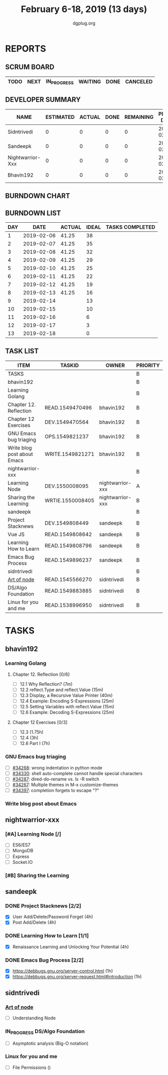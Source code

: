 #+TITLE: February 6-18, 2019 (13 days)
#+AUTHOR: dgplug.org
#+EMAIL: users@lists.dgplug.org
#+PROPERTY: Effort_ALL 0 0:05 0:10 0:30 1:00 2:00 3:00 4:00
#+COLUMNS: %35ITEM %TASKID %OWNER %3PRIORITY %TODO %5ESTIMATED{+} %3ACTUAL{+}
* REPORTS
** SCRUM BOARD
#+BEGIN: block-update-board
| TODO | NEXT | IN_PROGRESS | WAITING | DONE | CANCELED |
|------+------+-------------+---------+------+----------|
#+END:
** DEVELOPER SUMMARY
#+BEGIN: block-update-summary
| NAME             | ESTIMATED | ACTUAL | DONE | REMAINING | PENCILS DOWN | PROGRESS   |
|------------------+-----------+--------+------+-----------+--------------+------------|
| Sidntrivedi      |         0 |      0 |    0 |         0 |   2019-02-13 | ---------- |
| Sandeepk         |         0 |      0 |    0 |         0 |   2019-02-13 | ---------- |
| Nightwarrior-Xxx |         0 |      0 |    0 |         0 |   2019-02-13 | ---------- |
| Bhavin192        |         0 |      0 |    0 |         0 |   2019-02-13 | ---------- |
#+END:
** BURNDOWN CHART
#+BEGIN: block-update-graph

#+END:
** BURNDOWN LIST
#+PLOT: title:"Burndown" ind:1 deps:(3 4) set:"term dumb" set:"xtics scale 0.5" set:"ytics scale 0.5" file:"burndown.plt" set:"xrange [0:13]"
#+BEGIN: block-update-burndown
| DAY |       DATE | ACTUAL | IDEAL | TASKS COMPLETED |
|-----+------------+--------+-------+-----------------|
|   1 | 2019-02-06 |  41.25 |    38 |                 |
|   2 | 2019-02-07 |  41.25 |    35 |                 |
|   3 | 2019-02-08 |  41.25 |    32 |                 |
|   4 | 2019-02-09 |  41.25 |    29 |                 |
|   5 | 2019-02-10 |  41.25 |    25 |                 |
|   6 | 2019-02-11 |  41.25 |    22 |                 |
|   7 | 2019-02-12 |  41.25 |    19 |                 |
|   8 | 2019-02-13 |  41.25 |    16 |                 |
|   9 | 2019-02-14 |        |    13 |                 |
|  10 | 2019-02-15 |        |    10 |                 |
|  11 | 2019-02-16 |        |     6 |                 |
|  12 | 2019-02-17 |        |     3 |                 |
|  13 | 2019-02-18 |        |     0 |                 |
#+END:
** TASK LIST
#+BEGIN: columnview :hlines 2 :maxlevel 5 :id "TASKS"
| ITEM                        | TASKID           | OWNER            | PRIORITY | TODO | ESTIMATED | ACTUAL |
|-----------------------------+------------------+------------------+----------+------+-----------+--------|
| TASKS                       |                  |                  | B        |      |     41.25 |        |
|-----------------------------+------------------+------------------+----------+------+-----------+--------|
| bhavin192                   |                  |                  | B        |      |     12.75 |        |
| Learning Golang             |                  |                  | B        |      |      8.75 |        |
| Chapter 12. Reflection      | READ.1549470496  | bhavin192        | B        |      |         2 |        |
| Chapter 12 Exercises        | DEV.1549470564   | bhavin192        | B        |      |      6.75 |        |
| GNU Emacs bug triaging      | OPS.1549821237   | bhavin192        | B        |      |         2 |        |
| Write blog post about Emacs | WRITE.1549821271 | bhavin192        | B        |      |         2 |        |
|-----------------------------+------------------+------------------+----------+------+-----------+--------|
| nightwarrior-xxx            |                  |                  | B        |      |         5 |        |
| Learning Node               | DEV.1550008095   | nightwarrior-xxx | A        |      |         4 |        |
| Sharing the Learning        | WRTIE.1550008405 | nightwarrior-xxx | B        |      |         1 |        |
|-----------------------------+------------------+------------------+----------+------+-----------+--------|
| sandeepk                    |                  |                  | B        |      |        20 |        |
| Project Stacknews           | DEV.1549808449   | sandeepk         | B        |      |         8 |        |
| Vue JS                      | READ.1549808642  | sandeepk         | B        |      |         6 |        |
| Learning How to Learn       | READ.1549808796  | sandeepk         | B        |      |         4 |        |
| Emacs Bug Process           | READ.1549896237  | sandeepk         | B        |      |         2 |        |
|-----------------------------+------------------+------------------+----------+------+-----------+--------|
| sidntrivedi                 |                  |                  | B        |      |       3.5 |        |
| [[https://github.com/maxogden/art-of-node/#learn-node-interactively][Art of node]]                 | READ.1545566270  | sidntrivedi      | B        |      |      0.75 |        |
| DS/Algo Foundation          | READ.1549883885  | sidntrivedi      | B        |      |      1.75 |        |
| Linux for you and me        | READ.1538996950  | sidntrivedi      | B        |      |         1 |        |
#+END:
* TASKS
  :PROPERTIES:
  :ID:       TASKS
  :SPRINTLENGTH: 13
  :SPRINTSTART: <2019-02-06 Wed>
  :wpd-bhavin192: 1
  :wpd-nightwarrior-xxx: 1.2
  :wpd-sandeepk: 1.2
  :wpd-sidntrivedi: 0.5
  :END:
** bhavin192
*** Learning Golang
**** Chapter 12. Reflection [0/6]
     :PROPERTIES:
     :ESTIMATED: 2
     :ACTUAL:
     :OWNER:    bhavin192
     :ID:       READ.1549470496
     :TASKID:   READ.1549470496
     :END:
     - [ ] 12.1 Why Reflection?                      (7m)
     - [ ] 12.2 reflect.Type and reflect.Value       (15m)
     - [ ] 12.3 Display, a Recursive Value Printer   (40m)
     - [ ] 12.4 Example: Encoding S-Expressions      (25m)
     - [ ] 12.5 Setting Variables with reflect.Value (15m)
     - [ ] 12.6 Example: Decoding S-Expressions      (25m)
**** Chapter 12 Exercises [0/3]
     :PROPERTIES:
     :ESTIMATED: 6.75
     :ACTUAL:
     :OWNER:    bhavin192
     :ID:       DEV.1549470564
     :TASKID:   DEV.1549470564
     :END:
     - [ ] 12.3        (1.75h)
     - [ ] 12.4        (3h)
     - [ ] 12.6 Part I (7h)
*** GNU Emacs bug triaging
    :PROPERTIES:
    :ESTIMATED: 2
    :ACTUAL:
    :OWNER:    bhavin192
    :ID:       OPS.1549821237
    :TASKID:   OPS.1549821237
    :END:
    - [ ] [[https://debbugs.gnu.org/cgi/bugreport.cgi?bug=34268][#34268]]: wrong indentation in python mode
    - [ ] [[https://debbugs.gnu.org/cgi/bugreport.cgi?bug=34330][#34330]]: shell auto-complete cannot handle special characters
    - [ ] [[https://debbugs.gnu.org/cgi/bugreport.cgi?bug=34287][#34287]]: dired-do-rename vs. ls -R switch
    - [ ] [[https://debbugs.gnu.org/cgi/bugreport.cgi?bug=34267][#34267]]: Multiple themes in M-x customize-themes
    - [ ] [[https://debbugs.gnu.org/cgi/bugreport.cgi?bug=34397][#34397]]: completion forgets to escape "?"
*** Write blog post about Emacs
    :PROPERTIES:
    :ESTIMATED: 2
    :ACTUAL:
    :OWNER:    bhavin192
    :ID:       WRITE.1549821271
    :TASKID:   WRITE.1549821271
    :END:
** nightwarrior-xxx
*** [#A] Learning Node [/]
         :PROPERTIES:
         :ESTIMATED: 4
         :ACTUAL:
         :OWNER: nightwarrior-xxx
         :ID: DEV.1550008095
         :TASKID: DEV.1550008095
         :END:
         - [ ] ES6/ES7
         - [ ] MongoDB
         - [ ] Express
         - [ ] Socket.IO
*** [#B] Sharing the Learning 
         :PROPERTIES:
         :ESTIMATED: 1
         :ACTUAL:
         :OWNER: nightwarrior-xxx
         :ID: WRTIE.1550008405
         :TASKID: WRTIE.1550008405
         :END:
** sandeepk
*** DONE Project Stacknews [2/2]
    :PROPERTIES:
    :ESTIMATED: 8
    :ACTUAL:   7.33
    :OWNER: sandeepk
    :ID: DEV.1549808449
    :TASKID: DEV.1549808449
    :END:
    :LOGBOOK:
    CLOCK: [2019-02-17 Sun 16:00]--[2019-02-17 Sun 18:00] =>  2:00
    CLOCK: [2019-02-16 Sat 18:00]--[2019-02-16 Sat 19:00] =>  1:00
    CLOCK: [2019-02-10 Sun 16:00]--[2019-02-10 Sun 17:30] =>  1:30
    CLOCK: [2019-02-09 Sat 21:00]--[2019-02-09 Sat 22:20] =>  1:20
    CLOCK: [2019-02-09 Sat 13:00]--[2019-02-09 Sat 14:30] =>  1:30
    :END:
    - [X] User Add/Delete/Password Forget (4h)
    - [X] Post Add/Delete (4h)
*** DONE Learning How to Learn [1/1]
    :PROPERTIES:
    :ESTIMATED: 4
    :ACTUAL:   4.00
    :OWNER: sandeepk
    :ID: READ.1549808796
    :TASKID: READ.1549808796
    :END:
    :LOGBOOK:
    CLOCK: [2019-02-15 Fri 20:20]--[2019-02-15 Fri 21:30] =>  1:10
    CLOCK: [2019-02-13 Wed 20:00]--[2019-02-13 Wed 21:00] =>  1:00
    CLOCK: [2019-02-08 Fri 21:00]--[2019-02-08 Fri 21:50] =>  0:50
    CLOCK: [2019-02-07 Thu 20:30]--[2019-02-07 Thu 21:30] =>  1:00
    :END:
    - [X] Renaissance Learning and Unlocking Your Potential (4h)
*** DONE Emacs Bug Process [2/2]
    :PROPERTIES:
    :ESTIMATED: 2
    :ACTUAL:   1.42
    :OWNER: sandeepk
    :ID: READ.1549896237
    :TASKID: READ.1549896237
    :END:
    :LOGBOOK:
    CLOCK: [2019-02-17 Sun 12:00]--[2019-02-17 Sun 12:45] =>  0:45
    CLOCK: [2019-02-15 Fri 17:30]--[2019-02-15 Fri 18:10] =>  0:40
    :END:
    - [X] https://debbugs.gnu.org/server-control.html (1h)
    - [X] https://debbugs.gnu.org/server-request.html#introduction (1h)
** sidntrivedi
*** [[https://github.com/maxogden/art-of-node/#learn-node-interactively][Art of node]]
    :PROPERTIES:
    :ESTIMATED: 0.75
    :ACTUAL:
    :OWNER: sidntrivedi
    :ID: READ.1545566270
    :TASKID: READ.1545566270
    :END:      
    - [ ] Understanding Node
*** IN_PROGRESS DS/Algo Foundation
    :PROPERTIES:
    :ESTIMATED: 1.75
    :ACTUAL:   1.02
    :OWNER: sidntrivedi
    :ID: READ.1549883885
    :TASKID: READ.1549883885
    :END:
    :LOGBOOK:  
    CLOCK: [2019-02-14 Thu 19:17]--[2019-02-14 Thu 20:18] =>  1:01
    :END:      
    - [ ] Asymptotic analysis (Big-O notation)
*** Linux for you and me
    :PROPERTIES:
    :ESTIMATED: 1
    :ACTUAL:
    :OWNER: sidntrivedi
    :ID: READ.1538996950
    :TASKID: READ.1538996950
    :END:      
    - [ ] File Permissions	()
